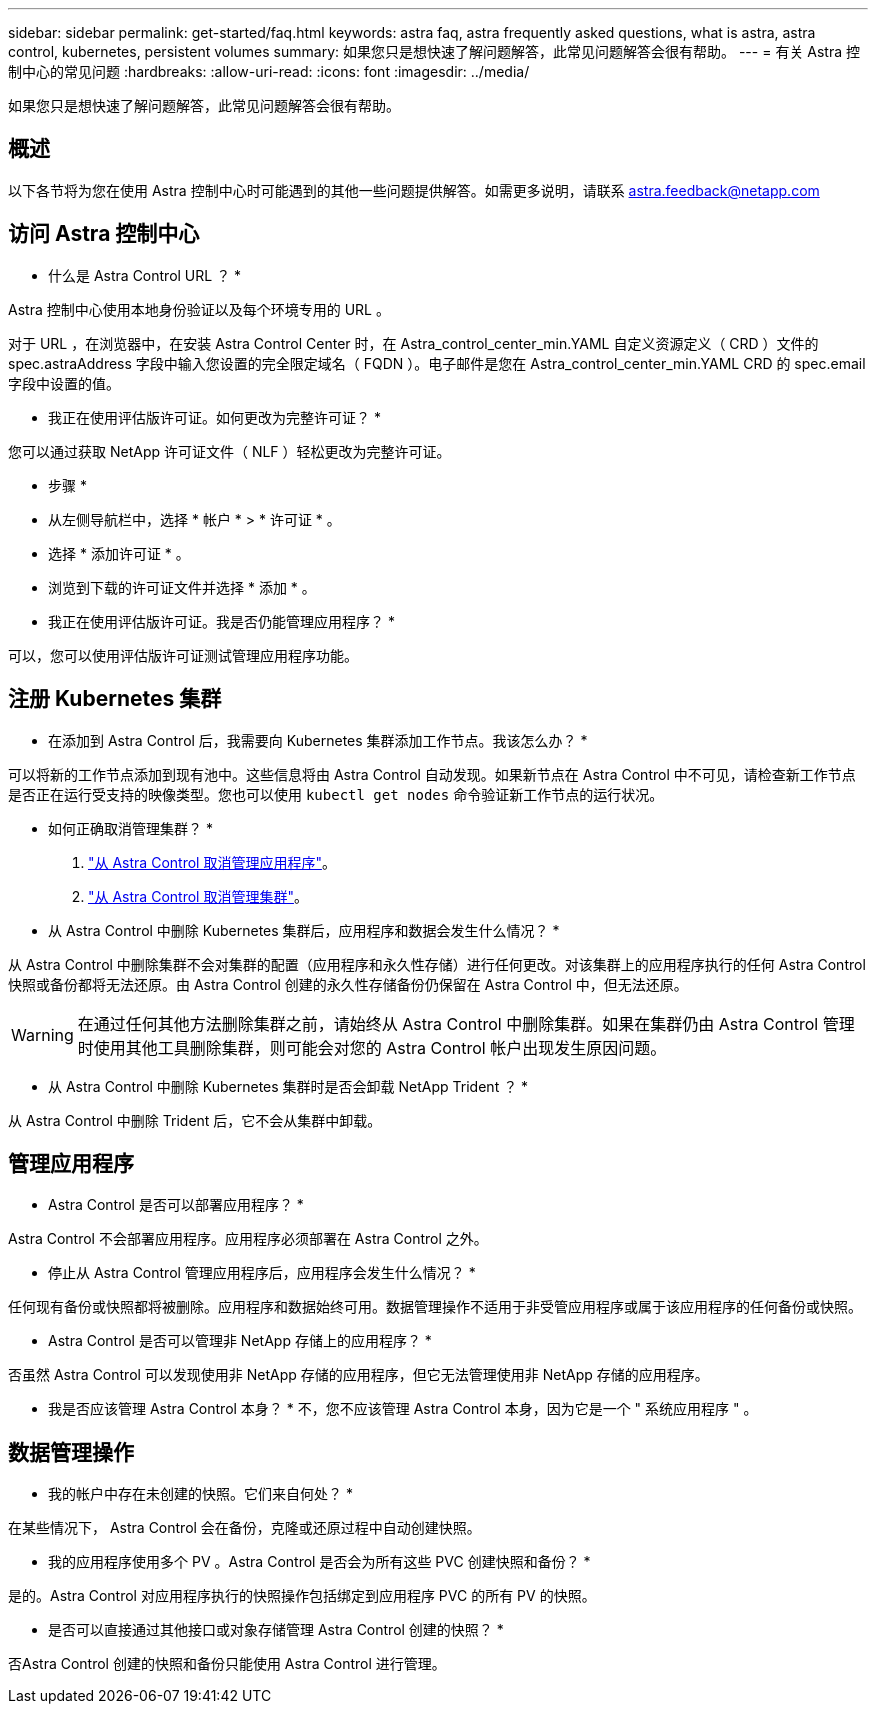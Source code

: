 ---
sidebar: sidebar 
permalink: get-started/faq.html 
keywords: astra faq, astra frequently asked questions, what is astra, astra control, kubernetes, persistent volumes 
summary: 如果您只是想快速了解问题解答，此常见问题解答会很有帮助。 
---
= 有关 Astra 控制中心的常见问题
:hardbreaks:
:allow-uri-read: 
:icons: font
:imagesdir: ../media/


如果您只是想快速了解问题解答，此常见问题解答会很有帮助。



== 概述

以下各节将为您在使用 Astra 控制中心时可能遇到的其他一些问题提供解答。如需更多说明，请联系 astra.feedback@netapp.com



== 访问 Astra 控制中心

* 什么是 Astra Control URL ？ *

Astra 控制中心使用本地身份验证以及每个环境专用的 URL 。

对于 URL ，在浏览器中，在安装 Astra Control Center 时，在 Astra_control_center_min.YAML 自定义资源定义（ CRD ）文件的 spec.astraAddress 字段中输入您设置的完全限定域名（ FQDN ）。电子邮件是您在 Astra_control_center_min.YAML CRD 的 spec.email 字段中设置的值。

* 我正在使用评估版许可证。如何更改为完整许可证？ *

您可以通过获取 NetApp 许可证文件（ NLF ）轻松更改为完整许可证。

* 步骤 *

* 从左侧导航栏中，选择 * 帐户 * > * 许可证 * 。
* 选择 * 添加许可证 * 。
* 浏览到下载的许可证文件并选择 * 添加 * 。


* 我正在使用评估版许可证。我是否仍能管理应用程序？ *

可以，您可以使用评估版许可证测试管理应用程序功能。



== 注册 Kubernetes 集群

* 在添加到 Astra Control 后，我需要向 Kubernetes 集群添加工作节点。我该怎么办？ *

可以将新的工作节点添加到现有池中。这些信息将由 Astra Control 自动发现。如果新节点在 Astra Control 中不可见，请检查新工作节点是否正在运行受支持的映像类型。您也可以使用 `kubectl get nodes` 命令验证新工作节点的运行状况。

* 如何正确取消管理集群？ *

. link:../use/unmanage.html["从 Astra Control 取消管理应用程序"]。
. link:../use/unmanage.html#stop-managing-compute["从 Astra Control 取消管理集群"]。


* 从 Astra Control 中删除 Kubernetes 集群后，应用程序和数据会发生什么情况？ *

从 Astra Control 中删除集群不会对集群的配置（应用程序和永久性存储）进行任何更改。对该集群上的应用程序执行的任何 Astra Control 快照或备份都将无法还原。由 Astra Control 创建的永久性存储备份仍保留在 Astra Control 中，但无法还原。


WARNING: 在通过任何其他方法删除集群之前，请始终从 Astra Control 中删除集群。如果在集群仍由 Astra Control 管理时使用其他工具删除集群，则可能会对您的 Astra Control 帐户出现发生原因问题。

* 从 Astra Control 中删除 Kubernetes 集群时是否会卸载 NetApp Trident ？ *

从 Astra Control 中删除 Trident 后，它不会从集群中卸载。



== 管理应用程序

* Astra Control 是否可以部署应用程序？ *

Astra Control 不会部署应用程序。应用程序必须部署在 Astra Control 之外。

* 停止从 Astra Control 管理应用程序后，应用程序会发生什么情况？ *

任何现有备份或快照都将被删除。应用程序和数据始终可用。数据管理操作不适用于非受管应用程序或属于该应用程序的任何备份或快照。

* Astra Control 是否可以管理非 NetApp 存储上的应用程序？ *

否虽然 Astra Control 可以发现使用非 NetApp 存储的应用程序，但它无法管理使用非 NetApp 存储的应用程序。

* 我是否应该管理 Astra Control 本身？ * 不，您不应该管理 Astra Control 本身，因为它是一个 " 系统应用程序 " 。



== 数据管理操作

* 我的帐户中存在未创建的快照。它们来自何处？ *

在某些情况下， Astra Control 会在备份，克隆或还原过程中自动创建快照。

* 我的应用程序使用多个 PV 。Astra Control 是否会为所有这些 PVC 创建快照和备份？ *

是的。Astra Control 对应用程序执行的快照操作包括绑定到应用程序 PVC 的所有 PV 的快照。

* 是否可以直接通过其他接口或对象存储管理 Astra Control 创建的快照？ *

否Astra Control 创建的快照和备份只能使用 Astra Control 进行管理。
